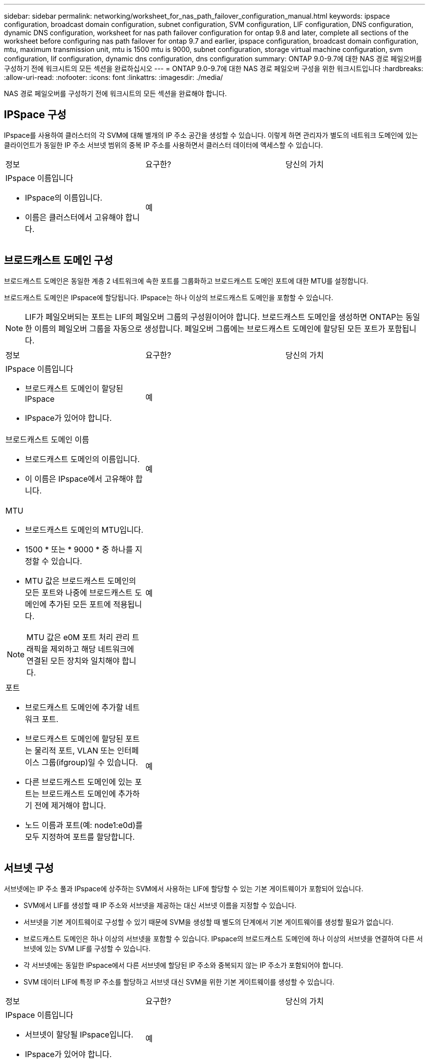 ---
sidebar: sidebar 
permalink: networking/worksheet_for_nas_path_failover_configuration_manual.html 
keywords: ipspace configuration, broadcast domain configuration, subnet configuration, SVM configuration, LIF configuration, DNS configuration, dynamic DNS configuration, worksheet for nas path failover configuration for ontap 9.8 and later, complete all sections of the worksheet before configuring nas path failover for ontap 9.7 and earlier, ipspace configuration, broadcast domain configuration, mtu, maximum transmission unit, mtu is 1500 mtu is 9000, subnet configuration, storage virtual machine configuration, svm configuration, lif configuration, dynamic dns configuration, dns configuration 
summary: ONTAP 9.0-9.7에 대한 NAS 경로 페일오버를 구성하기 전에 워크시트의 모든 섹션을 완료하십시오 
---
= ONTAP 9.0-9.7에 대한 NAS 경로 페일오버 구성을 위한 워크시트입니다
:hardbreaks:
:allow-uri-read: 
:nofooter: 
:icons: font
:linkattrs: 
:imagesdir: ./media/


[role="lead"]
NAS 경로 페일오버를 구성하기 전에 워크시트의 모든 섹션을 완료해야 합니다.



== IPSpace 구성

IPspace를 사용하여 클러스터의 각 SVM에 대해 별개의 IP 주소 공간을 생성할 수 있습니다. 이렇게 하면 관리자가 별도의 네트워크 도메인에 있는 클라이언트가 동일한 IP 주소 서브넷 범위의 중복 IP 주소를 사용하면서 클러스터 데이터에 액세스할 수 있습니다.

|===


| 정보 | 요구한? | 당신의 가치 


 a| 
IPspace 이름입니다

* IPspace의 이름입니다.
* 이름은 클러스터에서 고유해야 합니다.

| 예 |  
|===


== 브로드캐스트 도메인 구성

브로드캐스트 도메인은 동일한 계층 2 네트워크에 속한 포트를 그룹화하고 브로드캐스트 도메인 포트에 대한 MTU를 설정합니다.

브로드캐스트 도메인은 IPspace에 할당됩니다. IPspace는 하나 이상의 브로드캐스트 도메인을 포함할 수 있습니다.


NOTE: LIF가 페일오버되는 포트는 LIF의 페일오버 그룹의 구성원이어야 합니다. 브로드캐스트 도메인을 생성하면 ONTAP는 동일한 이름의 페일오버 그룹을 자동으로 생성합니다. 페일오버 그룹에는 브로드캐스트 도메인에 할당된 모든 포트가 포함됩니다.

|===


| 정보 | 요구한? | 당신의 가치 


 a| 
IPspace 이름입니다

* 브로드캐스트 도메인이 할당된 IPspace
* IPspace가 있어야 합니다.

| 예 |  


 a| 
브로드캐스트 도메인 이름

* 브로드캐스트 도메인의 이름입니다.
* 이 이름은 IPspace에서 고유해야 합니다.

| 예 |  


 a| 
MTU

* 브로드캐스트 도메인의 MTU입니다.
* 1500 * 또는 * 9000 * 중 하나를 지정할 수 있습니다.
* MTU 값은 브로드캐스트 도메인의 모든 포트와 나중에 브로드캐스트 도메인에 추가된 모든 포트에 적용됩니다.



NOTE: MTU 값은 e0M 포트 처리 관리 트래픽을 제외하고 해당 네트워크에 연결된 모든 장치와 일치해야 합니다.
| 예 |  


 a| 
포트

* 브로드캐스트 도메인에 추가할 네트워크 포트.
* 브로드캐스트 도메인에 할당된 포트는 물리적 포트, VLAN 또는 인터페이스 그룹(ifgroup)일 수 있습니다.
* 다른 브로드캐스트 도메인에 있는 포트는 브로드캐스트 도메인에 추가하기 전에 제거해야 합니다.
* 노드 이름과 포트(예: node1:e0d)를 모두 지정하여 포트를 할당합니다.

| 예 |  
|===


== 서브넷 구성

서브넷에는 IP 주소 풀과 IPspace에 상주하는 SVM에서 사용하는 LIF에 할당할 수 있는 기본 게이트웨이가 포함되어 있습니다.

* SVM에서 LIF를 생성할 때 IP 주소와 서브넷을 제공하는 대신 서브넷 이름을 지정할 수 있습니다.
* 서브넷을 기본 게이트웨이로 구성할 수 있기 때문에 SVM을 생성할 때 별도의 단계에서 기본 게이트웨이를 생성할 필요가 없습니다.
* 브로드캐스트 도메인은 하나 이상의 서브넷을 포함할 수 있습니다. IPspace의 브로드캐스트 도메인에 하나 이상의 서브넷을 연결하여 다른 서브넷에 있는 SVM LIF를 구성할 수 있습니다.
* 각 서브넷에는 동일한 IPspace에서 다른 서브넷에 할당된 IP 주소와 중복되지 않는 IP 주소가 포함되어야 합니다.
* SVM 데이터 LIF에 특정 IP 주소를 할당하고 서브넷 대신 SVM을 위한 기본 게이트웨이를 생성할 수 있습니다.


|===


| 정보 | 요구한? | 당신의 가치 


 a| 
IPspace 이름입니다

* 서브넷이 할당될 IPspace입니다.
* IPspace가 있어야 합니다.

| 예 |  


 a| 
서브넷 이름입니다

* 서브넷의 이름입니다.
* IPspace에서 고유한 이름이어야 합니다.

| 예 |  


 a| 
브로드캐스트 도메인 이름

* 서브넷이 할당될 브로드캐스트 도메인.
* 브로드캐스트 도메인은 지정된 IPspace에 있어야 합니다.

| 예 |  


 a| 
서브넷 이름 및 마스크

* IP 주소가 상주하는 서브넷 및 마스크입니다.

| 예 |  


 a| 
게이트웨이

* 서브넷의 기본 게이트웨이를 지정할 수 있습니다.
* 서브넷을 생성할 때 게이트웨이를 할당하지 않으면 언제든지 서브넷에 할당할 수 있습니다.

| 아니요 |  


 a| 
IP 주소 범위입니다

* IP 주소 범위 또는 특정 IP 주소를 지정할 수 있습니다. 예를 들어 192.168.1.1-192.168.1.100, 192.168.1.112, 192.168.1.145 등의 범위를 지정할 수 있습니다
* IP 주소 범위를 지정하지 않으면 지정된 서브넷의 전체 IP 주소 범위를 LIF에 할당할 수 있습니다.

| 아니요 |  


 a| 
LIF 연결을 강제로 업데이트합니다

* 기존 LIF 연결을 강제로 업데이트할지 여부를 지정합니다.
* 기본적으로 서비스 프로세서 인터페이스 또는 네트워크 인터페이스가 제공된 범위의 IP 주소를 사용하는 경우 서브넷 생성이 실패합니다.
* 이 매개 변수를 사용하면 수동으로 주소를 지정한 모든 인터페이스를 서브넷에 연결하고 명령이 성공할 수 있습니다.

| 아니요 |  
|===


== SVM 구성

SVM을 사용하여 클라이언트 및 호스트에 데이터를 제공할 수 있습니다.

귀사가 기록하는 값은 기본 데이터 SVM을 생성하는 것입니다. MetroCluster 소스 SVM을 생성하는 경우 를 참조하십시오 link:https://docs.netapp.com/us-en/ontap-metrocluster/install-fc/concept_considerations_differences.html["패브릭 연결 MetroCluster 설치 및 구성 가이드"^] 또는 을 누릅니다 link:https://docs.netapp.com/us-en/ontap-metrocluster/install-stretch/concept_choosing_the_correct_installation_procedure_for_your_configuration_mcc_install.html["스트레치 MetroCluster 설치 및 구성 가이드"^].

|===


| 정보 | 요구한? | 당신의 가치 


 a| 
SVM 이름

* SVM의 이름입니다.
* 클러스터 리그 전체에서 고유한 SVM 이름을 보장하려면 FQDN(정규화된 도메인 이름)을 사용해야 합니다.

| 예 |  


 a| 
루트 볼륨 이름입니다

* SVM 루트 볼륨의 이름입니다.

| 예 |  


 a| 
애그리게이트 이름입니다

* SVM 루트 볼륨을 포함하는 애그리게이트의 이름입니다.
* 이 집계가 있어야 합니다.

| 예 |  


 a| 
보안 스타일

* SVM 루트 볼륨의 보안 스타일
* 가능한 값은 * NTFS *, * UNIX * 및 * MIXED * 입니다.

| 예 |  


 a| 
IPspace 이름입니다

* SVM이 할당된 IPspace
* 이 IPspace가 있어야 합니다.

| 아니요 |  


 a| 
SVM 언어 설정

* SVM 및 해당 볼륨에 사용할 기본 언어입니다.
* 기본 언어를 지정하지 않으면 기본 SVM 언어가 * c UTF-8 * 로 설정됩니다.
* SVM 언어 설정에 따라 SVM의 모든 NAS 볼륨에 대한 파일 이름과 데이터를 표시하는 데 사용되는 문자 세트가 결정됩니다. SVM이 생성된 후 언어를 수정할 수 있습니다.

| 아니요 |  
|===


== LIF 구성

SVM은 하나 이상의 네트워크 논리 인터페이스(LIF)를 통해 클라이언트와 호스트에 데이터를 제공합니다.

|===


| 정보 | 요구한? | 당신의 가치 


 a| 
SVM 이름

* LIF의 SVM 이름입니다.

| 예 |  


 a| 
LIF 이름입니다

* LIF의 이름입니다.
* 노드당 여러 개의 데이터 LIF를 할당할 수 있으며, 노드에 사용 가능한 데이터 포트가 있는 경우 클러스터의 모든 노드에 LIF를 할당할 수 있습니다.
* 이중화를 제공하려면 각 데이터 서브넷에 대해 최소 2개의 데이터 LIF를 생성해야 하며, 특정 서브넷에 할당된 LIF에는 서로 다른 노드의 홈 포트가 할당되어야 합니다. * 중요: * SMB를 통해 Hyper-V 또는 SQL Server를 호스팅하도록 SMB 서버를 구성하는 경우, SVM은 클러스터의 모든 노드에 하나 이상의 데이터 LIF가 있어야 합니다.

| 예 |  


 a| 
LIF 역할

* LIF의 역할입니다.
* 데이터 LIF에는 데이터 역할이 할당됩니다.

| 예 ONTAP 9.6에서 사용되지 않습니다 | 데이터 


| LIF에 대한 서비스 정책 서비스 정책입니다. 서비스 정책은 LIF를 사용할 수 있는 네트워크 서비스를 정의합니다. 기본 제공 서비스 및 서비스 정책을 사용하여 데이터 및 시스템 SVM에서 데이터 및 관리 트래픽을 관리할 수 있습니다. | 예, ONTAP 9.6부터 시작합니다 |  


 a| 
허용된 프로토콜

* LIF를 사용할 수 있는 프로토콜입니다.
* 기본적으로 SMB, NFS 및 FlexCache가 허용됩니다. FlexCache 프로토콜을 사용하면 7-Mode에서 운영 중인 Data ONTAP 시스템에서 FlexCache 볼륨의 원본 볼륨으로 볼륨을 사용할 수 있습니다.



NOTE: LIF가 생성된 후에는 LIF를 사용하는 프로토콜을 수정할 수 없습니다. LIF를 구성할 때 모든 프로토콜을 지정해야 합니다.
| 아니요 |  


 a| 
홈 노드

* LIF가 홈 포트로 되돌아갈 때 LIF가 반환되는 노드입니다.
* 각 데이터 LIF에 대한 홈 노드를 기록해야 합니다.

| 예 |  


 a| 
홈 포트 또는 브로드캐스트 도메인

* LIF가 홈 포트로 되돌아갈 때 논리 인터페이스가 반환되는 포트입니다.
* 각 데이터 LIF에 대한 홈 포트를 기록해야 합니다.

| 예 |  


 a| 
서브넷 이름입니다

* SVM에 할당할 서브넷.
* 애플리케이션 서버에 지속적으로 사용 가능한 SMB 연결을 생성하는 데 사용되는 모든 데이터 LIF는 동일한 서브넷에 있어야 합니다.

| 예(서브넷을 사용하는 경우) |  
|===


== DNS 구성

NFS 또는 SMB 서버를 생성하기 전에 SVM에서 DNS를 구성해야 합니다.

|===


| 정보 | 요구한? | 당신의 가치 


 a| 
SVM 이름

* NFS 또는 SMB 서버를 생성하려는 SVM의 이름입니다.

| 예 |  


 a| 
DNS 도메인 이름입니다

* 호스트-IP 이름 확인을 수행할 때 호스트 이름에 추가할 도메인 이름 목록입니다.
* 먼저 로컬 도메인을 나열한 다음 DNS 쿼리를 가장 자주 만드는 도메인 이름을 나열합니다.

| 예 |  


| DNS 서버의 IP 주소 * NFS 또는 SMB 서버의 이름 확인을 제공할 DNS 서버의 IP 주소 목록입니다. * 나열된 DNS 서버에는 SMB 서버가 연결할 도메인의 Active Directory LDAP 서버 및 도메인 컨트롤러를 찾는 데 필요한 서비스 위치 레코드(SRV)가 포함되어 있어야 합니다. SRV 레코드는 서비스 이름을 해당 서비스를 제공하는 서버의 DNS 컴퓨터 이름에 매핑하는 데 사용됩니다. ONTAP가 로컬 DNS 쿼리를 통해 서비스 위치 레코드를 가져올 수 없는 경우 SMB 서버 생성이 실패합니다. ONTAP가 Active Directory SRV 레코드를 찾을 수 있도록 하는 가장 간단한 방법은 SVM DNS 서버로 Active Directory 통합 DNS 서버를 구성하는 것입니다. DNS 관리자가 Active Directory 도메인 컨트롤러에 대한 정보가 포함된 DNS 영역에 SRV 레코드를 수동으로 추가한 경우 Active Directory 통합 DNS 서버가 아닌 서버를 사용할 수 있습니다. * Active Directory 통합 SRV 레코드에 대한 자세한 내용은 항목을 참조하십시오 link:http://technet.microsoft.com/library/cc759550(WS.10).aspx["Microsoft TechNet의 Active Directory에 대한 DNS 지원 방법"^]. | 예 |  
|===


== 동적 DNS 구성

동적 DNS를 사용하여 Active Directory 통합 DNS 서버에 DNS 항목을 자동으로 추가하려면 SVM에서 DDNS(동적 DNS)를 구성해야 합니다.

SVM의 모든 데이터 LIF에 대해 DNS 레코드가 생성됩니다. SVM에 여러 데이터 LIF를 생성하여 할당된 데이터 IP 주소에 클라이언트 연결을 로드 밸런싱할 수 있습니다. DNS 로드는 호스트 이름을 사용하여 생성된 연결을 라운드 로빈 방식으로 할당된 IP 주소로 조정합니다.

|===


| 정보 | 요구한? | 당신의 가치 


 a| 
SVM 이름

* NFS 또는 SMB 서버를 생성하려는 SVM

| 예 |  


 a| 
DDNS 사용 여부

* DDNS 사용 여부를 지정합니다.
* SVM에 구성된 DNS 서버가 DDNS를 지원해야 합니다. 기본적으로 DDNS는 비활성화되어 있습니다.

| 예 |  


 a| 
보안 DDNS 사용 여부

* 보안 DDNS는 Active Directory 통합 DNS에서만 지원됩니다.
* Active Directory 통합 DNS에서 보안 DDNS 업데이트만 허용하는 경우 이 매개 변수의 값은 참이어야 합니다.
* 기본적으로 보안 DDNS는 비활성화되어 있습니다.
* SVM을 위해 SMB 서버 또는 Active Directory 계정을 생성한 후에만 보안 DDNS를 활성화할 수 있습니다.

| 아니요 |  


 a| 
DNS 도메인의 FQDN입니다

* DNS 도메인의 FQDN입니다.
* SVM에서 DNS 이름 서비스로 구성된 동일한 도메인 이름을 사용해야 합니다.

| 아니요 |  
|===